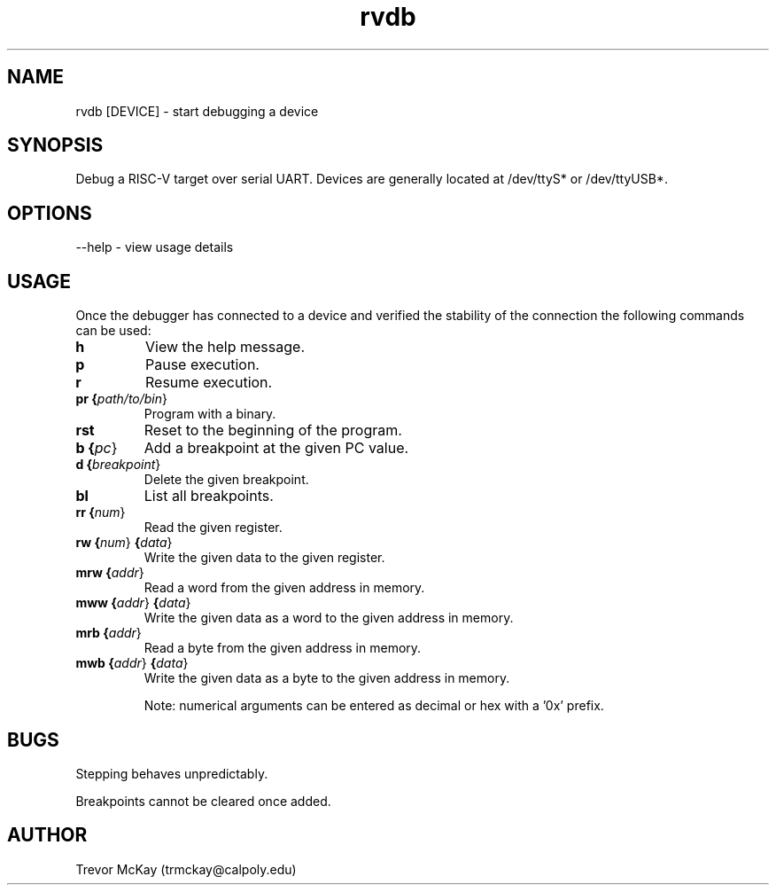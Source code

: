 .\" Manpage for rvdb
.\" trmckay@calpoly.edu

.TH rvdb 1 "17 Dec, 2020" "1.3" "rvdb man page"

.SH NAME
rvdb [DEVICE] \- start debugging a device

.SH SYNOPSIS
Debug a RISC-V target over serial UART. Devices are generally \
located at /dev/ttyS* or /dev/ttyUSB*.

.SH OPTIONS

--help \- view usage details

.SH USAGE

Once the debugger has connected to a device and verified the stability \
of the connection the following commands can be used:

.TP
.BR h
View the help message.

.TP
.BR p
Pause execution.

.TP
.BR r
Resume execution.

.TP
.BR pr " " {\fIpath/to/bin\fR}
Program with a binary.

.TP
.BR rst
Reset to the beginning of the program.

.TP
.BR b " " {\fIpc\fR}
Add a breakpoint at the given PC value.

.TP
.BR d " " {\fIbreakpoint\fR}
Delete the given breakpoint.

.TP
.BR bl
List all breakpoints.

.TP
.BR rr " " {\fInum\fR}
Read the given register.

.TP
.BR rw " " {\fInum\fR} " " {\fIdata\fR}
Write the given data to the given register.

.TP
.BR mrw " " {\fIaddr\fR}
Read a word from the given address in memory.

.TP
.BR mww " " {\fIaddr\fR}  " " {\fIdata\fR}
Write the given data as a word to the given address in memory.

.TP
.BR mrb " " {\fIaddr\fR}
Read a byte from the given address in memory.

.TP
.BR mwb " " {\fIaddr\fR} " " {\fIdata\fR}
Write the given data as a byte to the given address in memory.

Note: numerical arguments can be entered as decimal or hex with a '0x' prefix.

.SH BUGS
Stepping behaves unpredictably.

Breakpoints cannot be cleared once added.

.SH AUTHOR
Trevor McKay (trmckay@calpoly.edu)
